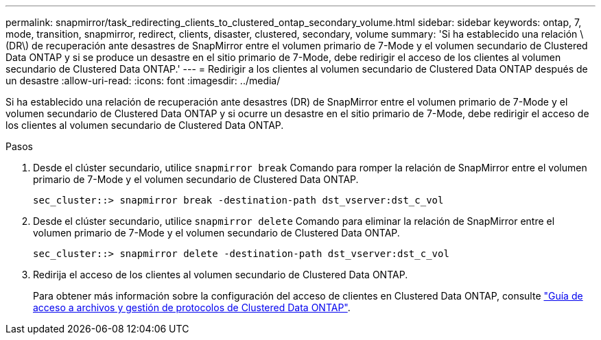 ---
permalink: snapmirror/task_redirecting_clients_to_clustered_ontap_secondary_volume.html 
sidebar: sidebar 
keywords: ontap, 7, mode, transition, snapmirror, redirect, clients, disaster, clustered, secondary, volume 
summary: 'Si ha establecido una relación \(DR\) de recuperación ante desastres de SnapMirror entre el volumen primario de 7-Mode y el volumen secundario de Clustered Data ONTAP y si se produce un desastre en el sitio primario de 7-Mode, debe redirigir el acceso de los clientes al volumen secundario de Clustered Data ONTAP.' 
---
= Redirigir a los clientes al volumen secundario de Clustered Data ONTAP después de un desastre
:allow-uri-read: 
:icons: font
:imagesdir: ../media/


[role="lead"]
Si ha establecido una relación de recuperación ante desastres (DR) de SnapMirror entre el volumen primario de 7-Mode y el volumen secundario de Clustered Data ONTAP y si ocurre un desastre en el sitio primario de 7-Mode, debe redirigir el acceso de los clientes al volumen secundario de Clustered Data ONTAP.

.Pasos
. Desde el clúster secundario, utilice `snapmirror break` Comando para romper la relación de SnapMirror entre el volumen primario de 7-Mode y el volumen secundario de Clustered Data ONTAP.
+
[listing]
----
sec_cluster::> snapmirror break -destination-path dst_vserver:dst_c_vol
----
. Desde el clúster secundario, utilice `snapmirror delete` Comando para eliminar la relación de SnapMirror entre el volumen primario de 7-Mode y el volumen secundario de Clustered Data ONTAP.
+
[listing]
----
sec_cluster::> snapmirror delete -destination-path dst_vserver:dst_c_vol
----
. Redirija el acceso de los clientes al volumen secundario de Clustered Data ONTAP.
+
Para obtener más información sobre la configuración del acceso de clientes en Clustered Data ONTAP, consulte link:https://library.netapp.com/ecm/ecm_get_file/ECMP1401220["Guía de acceso a archivos y gestión de protocolos de Clustered Data ONTAP"].



